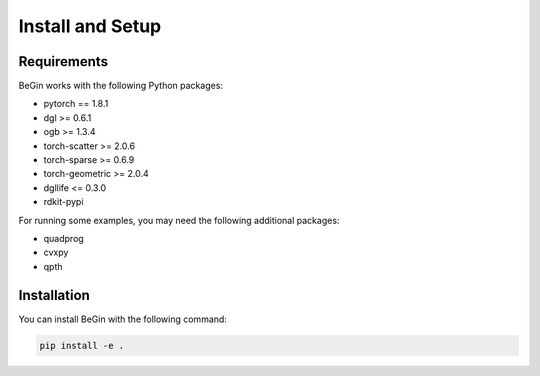 Install and Setup
====================

Requirements
----------------

BeGin works with the following Python packages:

- pytorch == 1.8.1
- dgl >= 0.6.1
- ogb >= 1.3.4
- torch-scatter >= 2.0.6
- torch-sparse >= 0.6.9
- torch-geometric >= 2.0.4
- dgllife <= 0.3.0
- rdkit-pypi

For running some examples, you may need the following additional packages:

- quadprog
- cvxpy
- qpth

Installation
----------------

You can install BeGin with the following command:

.. code:: bash

    pip install -e .
